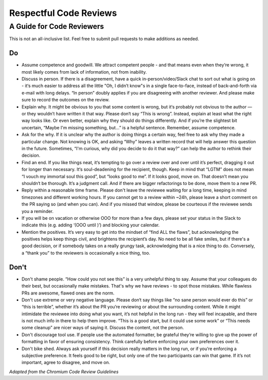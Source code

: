 =======================
Respectful Code Reviews
=======================

.. _pr-courtesy:

A Guide for Code Reviewers
--------------------------

This is not an all-inclusive list. Feel free to submit pull requests to
make additions as needed.

Do
++

- Assume competence and goodwill. We attract competent people - and that
  means even when they‘re wrong, it most likely comes from lack of information,
  not from inability.

- Discuss in person. If there is a disagreement, have a quick in-person/video/Slack
  chat to sort out what is going on - it‘s much easier to address all the little
  "Oh, I didn’t know"s in a single face-to-face, instead of back-and-forth via e-mail
  with long delays. “In person” doubly applies if you are disagreeing with another
  reviewer. And please make sure to record the outcomes on the review.

- Explain why. It might be obvious to you that some content is wrong, but it‘s
  probably not obvious to the author — or they wouldn’t have written it that way.
  Please don‘t say “This is wrong”. Instead, explain at least what the right
  way looks like. Or even better, explain why they should do things differently.
  And if you’re the slightest bit uncertain, “Maybe I'm missing something, but…”
  is a helpful sentence. Remember, assume competence.

- Ask for the why. If it is unclear why the author is doing things a certain way,
  feel free to ask why they made a particular change. Not knowing is OK, and asking
  “Why” leaves a written record that will help answer this question in the future.
  Sometimes, “I'm curious, why did you decide to do it that way?” can help the author
  to rethink their decision.

- Find an end. If you like things neat, it‘s tempting to go over a review over and
  over until it’s perfect, dragging it out for longer than necessary. It‘s soul-deadening
  for the recipient, though. Keep in mind that “LGTM” does not mean “I vouch my
  immortal soul this good”, but “looks good to me”. If it looks good, move on.
  That doesn’t mean you shouldn‘t be thorough. It’s a judgment call.
  And if there are bigger refactorings to be done, move them to a new PR.

- Reply within a reasonable time frame. Please don't leave the reviewee waiting
  for a long time, keeping in mind timezones and different working hours. If you
  cannot get to a review within ~24h, please leave a short comment on the PR
  saying so (and when you can). And if you missed that window, please be courteous
  if the reviewee sends you a reminder.

- If you will be on vacation or otherwise OOO for more than a few days, please
  set your status in the Slack to indicate this (e.g. adding ‘(OOO until )’) and
  blocking your calendar.

- Mention the positives. It‘s very easy to get into the mindset of “find ALL the flaws”,
  but acknowledging the positives helps keep things civil, and brightens the recipient’s
  day. No need to be all fake smiles, but if there's a good decision, or if somebody takes
  on a really grungy task, acknowledging that is a nice thing to do.
  Conversely, a “thank you” to the reviewers is occasionally a nice thing, too.

Don't
+++++

- Don't shame people. “How could you not see this” is a very unhelpful thing to say.
  Assume that your colleagues do their best, but occasionally make mistakes. That's
  why we have reviews - to spot those mistakes. While flawless PRs are awesome,
  flawed ones are the norm.

- Don't use extreme or very negative language. Please don‘t say things like
  “no sane person would ever do this” or “this is terrible”, whether it’s about
  the PR you‘re reviewing or about the surrounding content. While it might
  intimidate the reviewee into doing what you want, it’s not helpful in the long run -
  they will feel incapable, and there is not much info in there to help them improve.
  “This is a good start, but it could use some work” or “This needs some cleanup”
  are nicer ways of saying it. Discuss the content, not the person.

- Don't discourage tool use. If people use the automated formatter, be grateful
  they‘re willing to give up the power of formatting in favor of ensuring consistency.
  Think carefully before enforcing your own preferences over it.

- Don't bike shed. Always ask yourself if this decision really matters in the long
  run, or if you‘re enforcing a subjective preference. It feels good to be right,
  but only one of the two participants can win that game. If it’s not important,
  agree to disagree, and move on.

*Adapted from the Chromium Code Review Guidelines*
